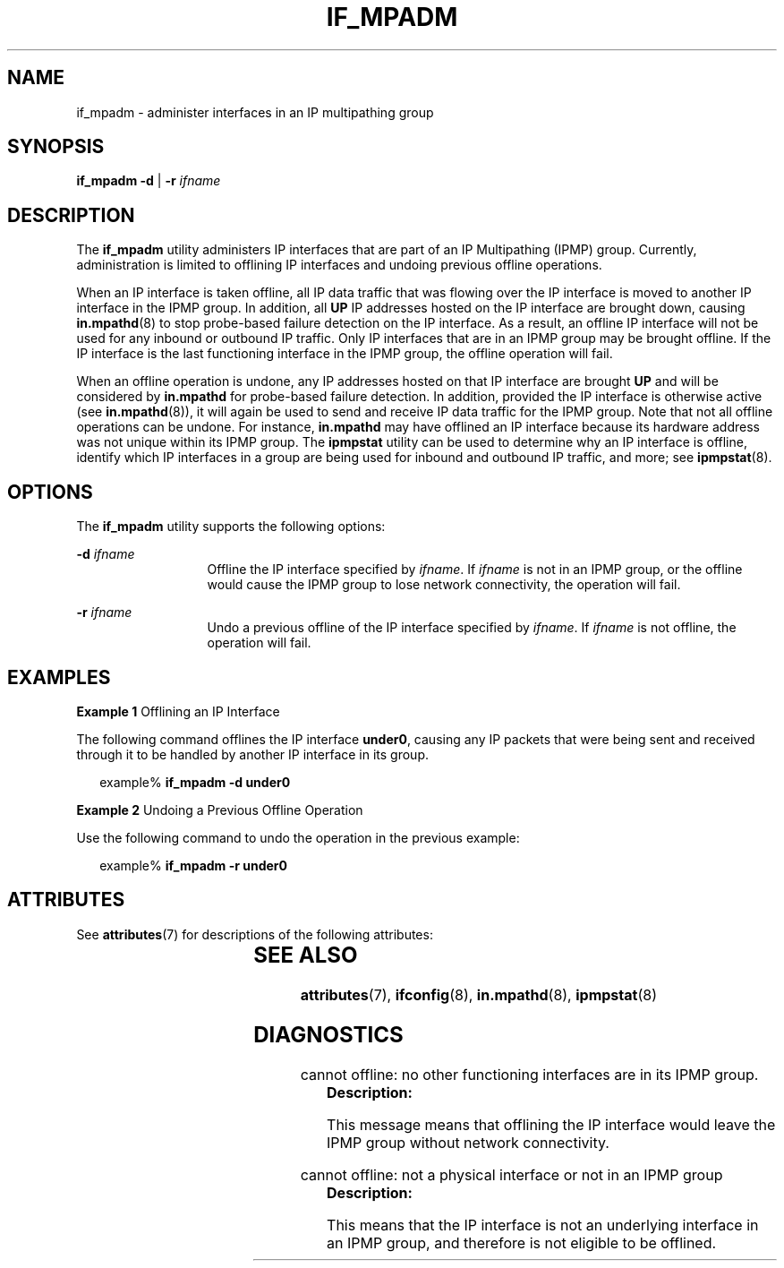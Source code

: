 '\" te
.\" Copyright (C) 2009, Sun Microsystems, Inc. All Rights Reserved
.\" The contents of this file are subject to the terms of the Common Development and Distribution License (the "License").  You may not use this file except in compliance with the License.
.\" You can obtain a copy of the license at usr/src/OPENSOLARIS.LICENSE or http://www.opensolaris.org/os/licensing.  See the License for the specific language governing permissions and limitations under the License.
.\" When distributing Covered Code, include this CDDL HEADER in each file and include the License file at usr/src/OPENSOLARIS.LICENSE.  If applicable, add the following below this CDDL HEADER, with the fields enclosed by brackets "[]" replaced with your own identifying information: Portions Copyright [yyyy] [name of copyright owner]
.TH IF_MPADM 8 "Sep 02, 2015"
.SH NAME
if_mpadm \- administer interfaces in an IP multipathing group
.SH SYNOPSIS
.LP
.nf
\fBif_mpadm\fR \fB-d\fR | \fB-r\fR \fIifname\fR
.fi

.SH DESCRIPTION
.LP
The \fBif_mpadm\fR utility administers IP interfaces that are part of an IP
Multipathing (IPMP) group. Currently, administration is limited to offlining IP
interfaces and undoing previous offline operations.
.LP
When an IP interface is taken offline, all IP data traffic that was flowing
over the IP interface is moved to another IP interface in the IPMP group. In
addition, all \fBUP\fR IP addresses hosted on the IP interface are brought
down, causing \fBin.mpathd\fR(8) to stop probe-based failure detection on the
IP interface. As a result, an offline IP interface will not be used for any
inbound or outbound IP traffic. Only IP interfaces that are in an IPMP group
may be brought offline. If the IP interface is the last functioning interface
in the IPMP group, the offline operation will fail.
.LP
When an offline operation is undone, any IP addresses hosted on that IP
interface are brought \fBUP\fR and will be considered by \fBin.mpathd\fR for
probe-based failure detection. In addition, provided the IP interface is
otherwise active (see \fBin.mpathd\fR(8)), it will again be used to send and
receive IP data traffic for the IPMP group. Note that not all offline
operations can be undone. For instance, \fBin.mpathd\fR may have offlined an IP
interface because its hardware address was not unique within its IPMP group.
The \fBipmpstat\fR utility can be used to determine why an IP interface is
offline, identify which IP interfaces in a group are being used for inbound and
outbound IP traffic, and more; see \fBipmpstat\fR(8).
.SH OPTIONS
.LP
The \fBif_mpadm\fR utility supports the following options:
.sp
.ne 2
.na
\fB\fB-d\fR \fIifname\fR\fR
.ad
.RS 13n
Offline the IP interface specified by \fIifname\fR. If \fIifname\fR is not in
an IPMP group, or the offline would cause the IPMP group to lose network
connectivity, the operation will fail.
.RE

.sp
.ne 2
.na
\fB\fB-r\fR \fIifname\fR\fR
.ad
.RS 13n
Undo a previous offline of the IP interface specified by \fIifname\fR. If
\fIifname\fR is not offline, the operation will fail.
.RE

.SH EXAMPLES
.LP
\fBExample 1 \fROfflining an IP Interface
.LP
The following command offlines the IP interface \fBunder0\fR, causing any IP
packets that were being sent and received through it to be handled by another
IP interface in its group.

.sp
.in +2
.nf
example% \fBif_mpadm -d under0\fR
.fi
.in -2
.sp

.LP
\fBExample 2 \fRUndoing a Previous Offline Operation
.LP
Use the following command to undo the operation in the previous example:

.sp
.in +2
.nf
example% \fBif_mpadm -r under0\fR
.fi
.in -2
.sp

.SH ATTRIBUTES
.LP
See \fBattributes\fR(7) for descriptions of the following attributes:
.sp

.sp
.TS
box;
c | c
l | l .
ATTRIBUTE TYPE	ATTRIBUTE VALUE
_
Interface Stability	Unstable
.TE

.SH SEE ALSO
.LP
\fBattributes\fR(7),
\fBifconfig\fR(8),
\fBin.mpathd\fR(8),
\fBipmpstat\fR(8)
.SH DIAGNOSTICS
.LP
cannot offline: no other functioning interfaces are in its IPMP group.
.RS +4
\fBDescription: \fR
.sp
.LP
This message means that offlining the IP interface would leave the IPMP group
without network connectivity.
.RE

.sp
.LP
cannot offline: not a physical interface or not in an IPMP group
.RS +4
\fBDescription: \fR
.sp
.LP
This means that the IP interface is not an underlying interface in an IPMP
group, and therefore is not eligible to be offlined.
.RE


